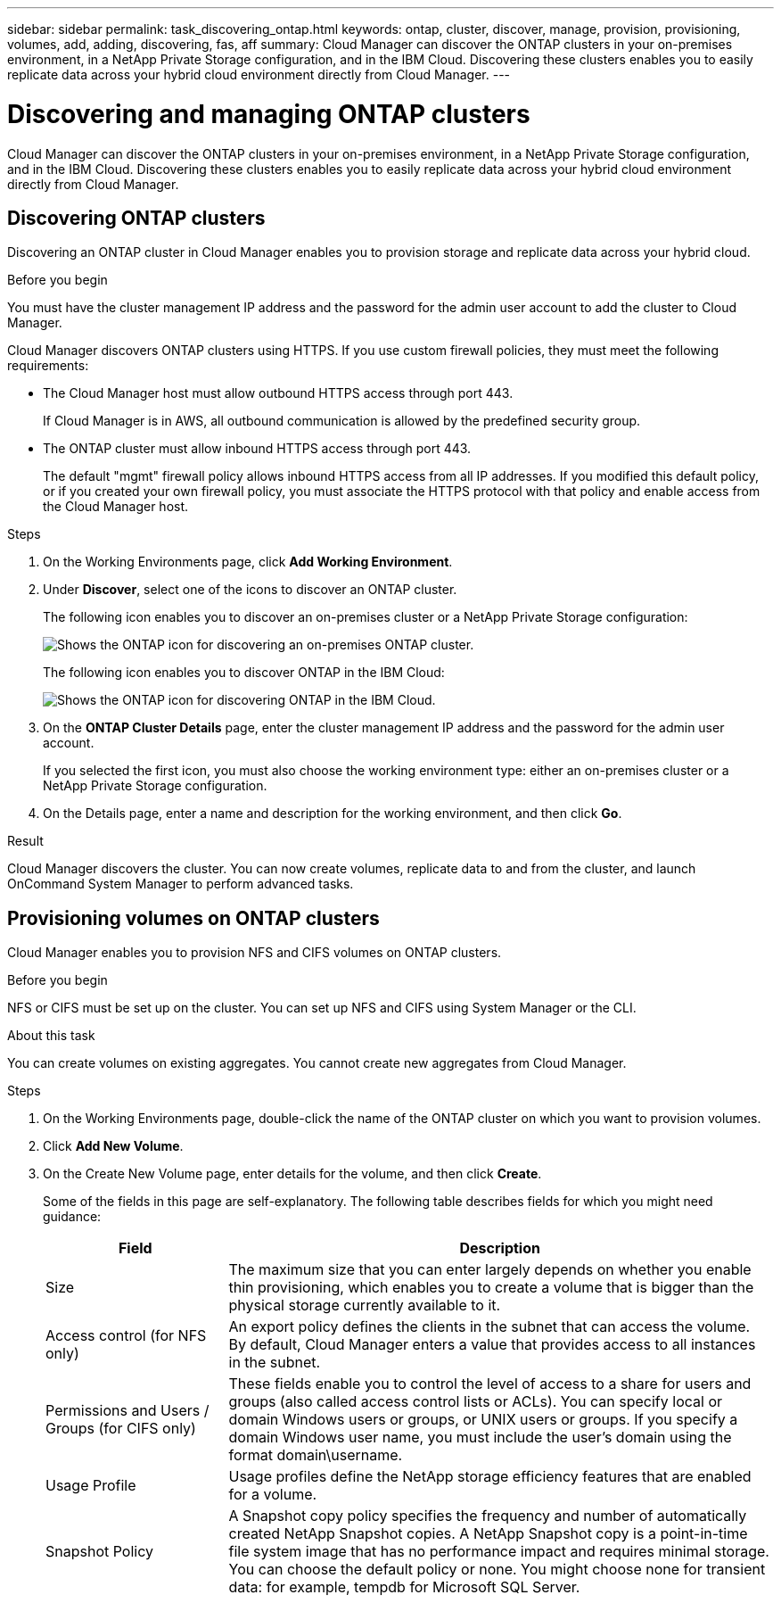 ---
sidebar: sidebar
permalink: task_discovering_ontap.html
keywords: ontap, cluster, discover, manage, provision, provisioning, volumes, add, adding, discovering, fas, aff
summary: Cloud Manager can discover the ONTAP clusters in your on-premises environment, in a NetApp Private Storage configuration, and in the IBM Cloud. Discovering these clusters enables you to easily replicate data across your hybrid cloud environment directly from Cloud Manager.
---

= Discovering and managing ONTAP clusters
:hardbreaks:
:nofooter:
:icons: font
:linkattrs:
:imagesdir: ./media/

Cloud Manager can discover the ONTAP clusters in your on-premises environment, in a NetApp Private Storage configuration, and in the IBM Cloud. Discovering these clusters enables you to easily replicate data across your hybrid cloud environment directly from Cloud Manager.

== Discovering ONTAP clusters

Discovering an ONTAP cluster in Cloud Manager enables you to provision storage and replicate data across your hybrid cloud.

.Before you begin

You must have the cluster management IP address and the password for the admin user account to add the cluster to Cloud Manager.

Cloud Manager discovers ONTAP clusters using HTTPS. If you use custom firewall policies, they must meet the following requirements:

* The Cloud Manager host must allow outbound HTTPS access through port 443.
+
If Cloud Manager is in AWS, all outbound communication is allowed by the predefined security group.

* The ONTAP cluster must allow inbound HTTPS access through port 443.
+
The default "mgmt" firewall policy allows inbound HTTPS access from all IP addresses. If you modified this default policy, or if you created your own firewall policy, you must associate the HTTPS protocol with that policy and enable access from the Cloud Manager host.

.Steps

. On the Working Environments page, click *Add Working Environment*.

. Under *Discover*, select one of the icons to discover an ONTAP cluster.
+
The following icon enables you to discover an on-premises cluster or a NetApp Private Storage configuration:
+
image:screenshot_discover_ontap_onprem.gif[Shows the ONTAP icon for discovering an on-premises ONTAP cluster.]
+
The following icon enables you to discover ONTAP in the IBM Cloud:
+
image:screenshot_discover_ontap_ibm.gif[Shows the ONTAP icon for discovering ONTAP in the IBM Cloud.]

. On the *ONTAP Cluster Details* page, enter the cluster management IP address and the password for the admin user account.
+
If you selected the first icon, you must also choose the working environment type: either an on-premises cluster or a NetApp Private Storage configuration.

. On the Details page, enter a name and description for the working environment, and then click *Go*.

.Result

Cloud Manager discovers the cluster. You can now create volumes, replicate data to and from the cluster, and launch OnCommand System Manager to perform advanced tasks.

== Provisioning volumes on ONTAP clusters

Cloud Manager enables you to provision NFS and CIFS volumes on ONTAP clusters.

.Before you begin

NFS or CIFS must be set up on the cluster. You can set up NFS and CIFS using System Manager or the CLI.

.About this task

You can create volumes on existing aggregates. You cannot create new aggregates from Cloud Manager.

.Steps

. On the Working Environments page, double-click the name of the ONTAP cluster on which you want to provision volumes.

. Click *Add New Volume*.

. On the Create New Volume page, enter details for the volume, and then click *Create*.
+
Some of the fields in this page are self-explanatory. The following table describes fields for which you might need guidance:
+
[cols=2*,options="header",cols="2,6"]
|===
| Field
| Description

| Size | The maximum size that you can enter largely depends on whether you enable thin provisioning, which enables you to create a volume that is bigger than the physical storage currently available to it.

| Access control (for NFS only) | An export policy defines the clients in the subnet that can access the volume. By default, Cloud Manager enters a value that provides access to all instances in the subnet.

| Permissions and Users / Groups (for CIFS only) | These fields enable you to control the level of access to a share for users and groups (also called access control lists or ACLs). You can specify local or domain Windows users or groups, or UNIX users or groups. If you specify a domain Windows user name, you must include the user's domain using the format domain\username.

| Usage Profile | Usage profiles define the NetApp storage efficiency features that are enabled for a volume.

| Snapshot Policy | A Snapshot copy policy specifies the frequency and number of automatically created NetApp Snapshot copies. A NetApp Snapshot copy is a point-in-time file system image that has no performance impact and requires minimal storage. You can choose the default policy or none. You might choose none for transient data: for example, tempdb for Microsoft SQL Server.
|===
